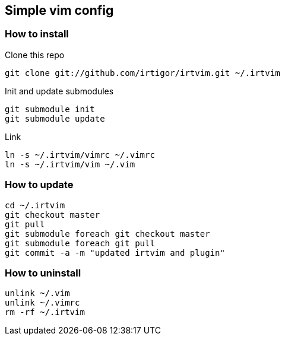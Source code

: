:Author:    Igor Ramos Tiburcio
:Revision:  0.1

== Simple vim config

=== How to install

Clone this repo

----
git clone git://github.com/irtigor/irtvim.git ~/.irtvim
----

Init and update submodules

----
git submodule init
git submodule update
----

Link

----
ln -s ~/.irtvim/vimrc ~/.vimrc
ln -s ~/.irtvim/vim ~/.vim
----

=== How to update

----
cd ~/.irtvim
git checkout master
git pull
git submodule foreach git checkout master
git submodule foreach git pull
git commit -a -m "updated irtvim and plugin"
----

=== How to uninstall

----
unlink ~/.vim
unlink ~/.vimrc
rm -rf ~/.irtvim
----
